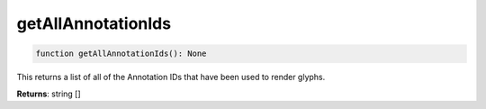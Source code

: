 .. role:: trst-class
.. role:: trst-interface
.. role:: trst-function
.. role:: trst-property
.. role:: trst-property-desc
.. role:: trst-method
.. role:: trst-method-desc
.. role:: trst-parameter
.. role:: trst-type
.. role:: trst-type-parameter

.. _getAllAnnotationIds:

:trst-function:`getAllAnnotationIds`
====================================

.. container:: collapsible

  .. code-block:: typescript

    function getAllAnnotationIds(): None

.. container:: content

  This returns a list of all of the Annotation IDs that have been used to render glyphs.

  **Returns**: string []